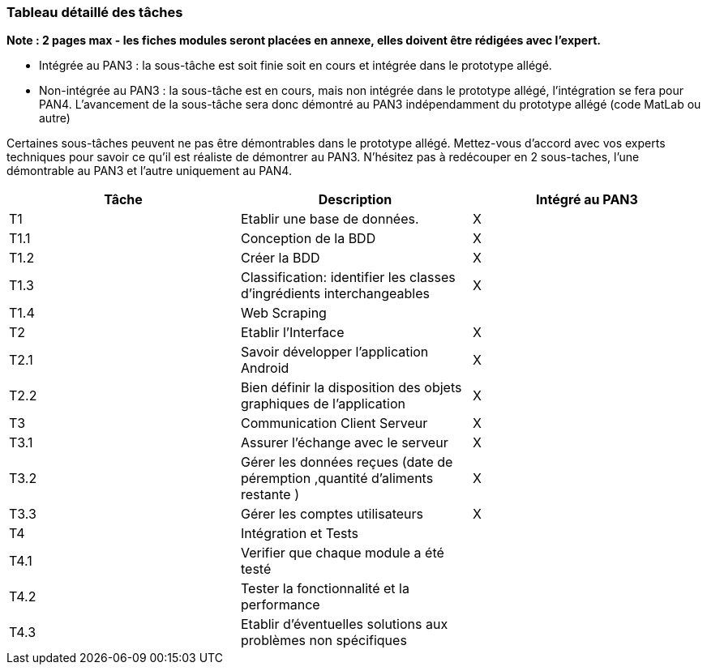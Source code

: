 === Tableau détaillé des tâches

**Note : 2 pages max - les fiches modules seront placées en annexe,
elles doivent être rédigées avec l’expert.**

//   Tableau des tâches (pas en priorité)
//   Les différents aspects du projet sont découpés en modules
//   Un module est typiquement constitué de plusieurs tâches
//   Chaque tâche est décomposée en sous-taches
//   Chaque tâche est décrite précisément
//   Chaque tâche est affectée a un binôme
//
//   Dans le Tableau 1, complétez la colonne « Intégrée au PAN3 »

* Intégrée au PAN3 : la sous-tâche est soit finie soit en cours et
intégrée dans le prototype allégé.
* Non-intégrée au PAN3 : la sous-tâche est en cours, mais non intégrée
dans le prototype allégé, l’intégration se fera pour PAN4. L’avancement
de la sous-tâche sera donc démontré au PAN3 indépendamment du prototype
allégé (code MatLab ou autre)

Certaines sous-tâches peuvent ne pas être démontrables dans le prototype
allégé. Mettez-vous d’accord avec vos experts techniques pour savoir ce
qu’il est réaliste de démontrer au PAN3. N’hésitez pas à redécouper en 2
sous-taches, l’une démontrable au PAN3 et l’autre uniquement au PAN4.

[cols=",,^",options="header",]
|====
| Tâche | Description                                           | Intégré au PAN3
| T1    | Etablir une base de données.                              | X
| T1.1  | Conception de la BDD | X
| T1.2  | Créer la BDD| X
| T1.3  | Classification: identifier les classes d'ingrédients interchangeables  | X
| T1.4  | Web Scraping                   |
| T2    |Etablir l'Interface         |X
| T2.1  |Savoir développer l'application Android         | X
| T2.2  |Bien définir la disposition des objets graphiques de l'application        |X
| T3    |Communication Client Serveur | X
| T3.1  |Assurer l'échange avec le serveur | X
| T3.2  |Gérer les données reçues (date de péremption ,quantité d'aliments restante )         | X
| T3.3  |Gérer les comptes utilisateurs | X
| T4    |Intégration et Tests | 
| T4.1  |Verifier que chaque module a été testé |
| T4.2  |Tester la fonctionnalité et la performance | 
| T4.3  |Etablir d'éventuelles solutions aux problèmes non spécifiques | 
|====

